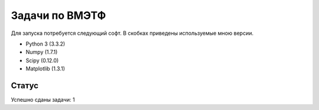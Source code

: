 ===============
Задачи по ВМЭТФ
===============

Для запуска потребуется следующий софт. В скобках приведены используемые мною
версии.

* Python 3 (3.3.2)
* Numpy (1.7.1)
* Scipy (0.12.0)
* Matplotlib (1.3.1)

Статус
------

Успешно сданы задачи: 1
